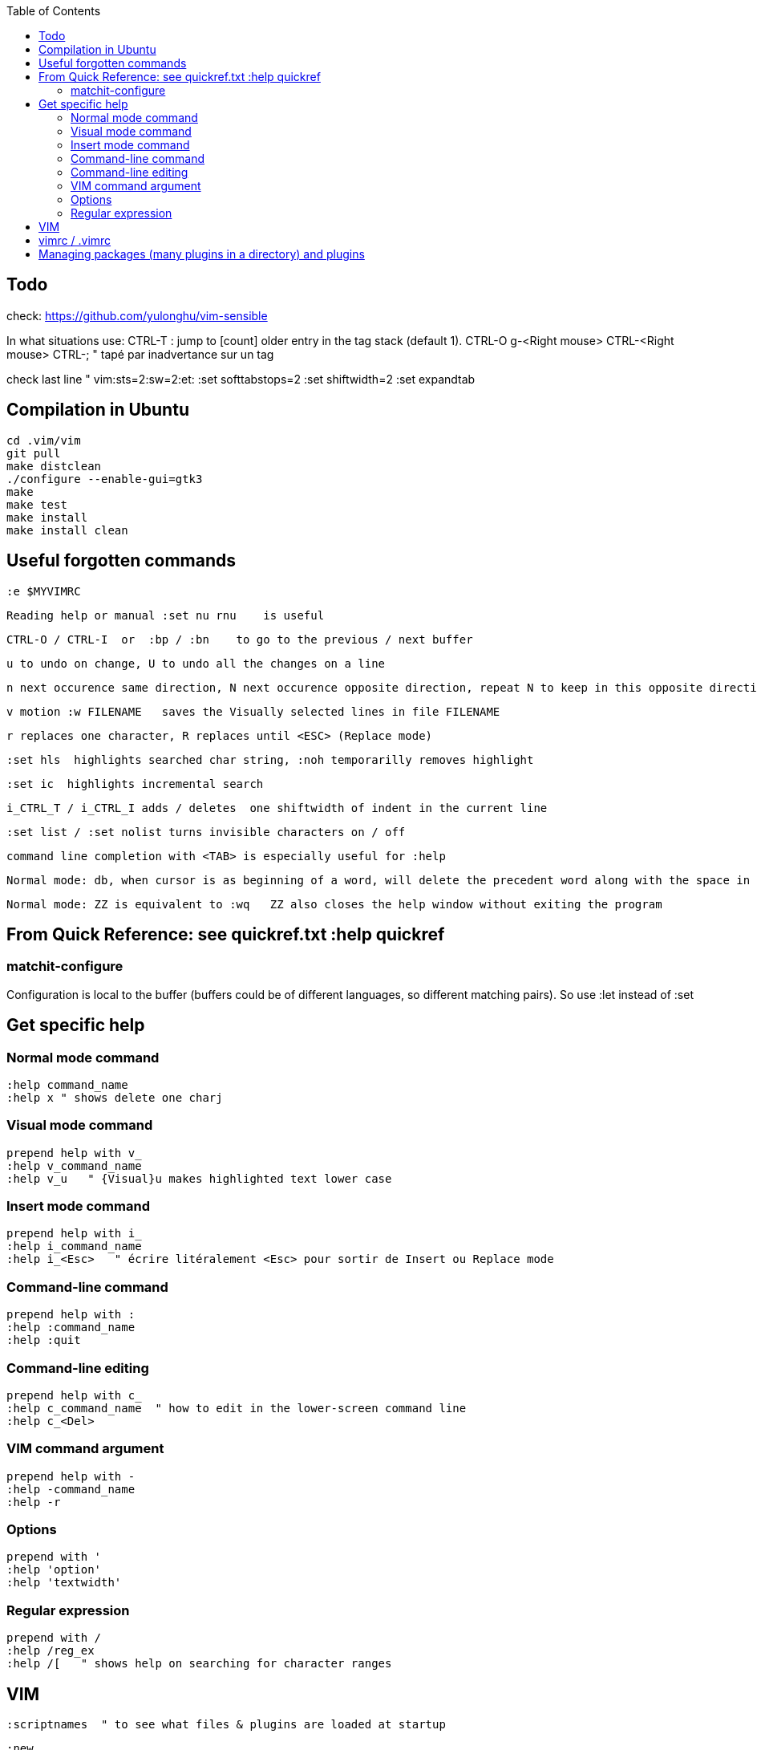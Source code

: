 :toc:
:icons: font

== Todo

check: https://github.com/yulonghu/vim-sensible

In what situations use:
CTRL-T : jump to [count] older entry in the tag stack (default 1).
CTRL-O
g-<Right mouse>
CTRL-<Right mouse>
CTRL-;  " tapé par inadvertance sur un tag

check last line
" vim:sts=2:sw=2:et:
:set softtabstops=2
:set shiftwidth=2
:set expandtab


== Compilation in Ubuntu

 cd .vim/vim
 git pull
 make distclean
 ./configure --enable-gui=gtk3
 make
 make test
 make install
 make install clean

== Useful forgotten commands

 :e $MYVIMRC

 Reading help or manual :set nu rnu    is useful

 CTRL-O / CTRL-I  or  :bp / :bn    to go to the previous / next buffer

 u to undo on change, U to undo all the changes on a line

 n next occurence same direction, N next occurence opposite direction, repeat N to keep in this opposite direction

 v motion :w FILENAME   saves the Visually selected lines in file FILENAME 

 r replaces one character, R replaces until <ESC> (Replace mode)

 :set hls  highlights searched char string, :noh temporarilly removes highlight

 :set ic  highlights incremental search

 i_CTRL_T / i_CTRL_I adds / deletes  one shiftwidth of indent in the current line

 :set list / :set nolist turns invisible characters on / off

 command line completion with <TAB> is especially useful for :help

 Normal mode: db, when cursor is as beginning of a word, will delete the precedent word along with the space in between.

 Normal mode: ZZ is equivalent to :wq   ZZ also closes the help window without exiting the program


== From Quick Reference: see quickref.txt  :help quickref


=== matchit-configure

Configuration is local to the buffer (buffers could be of different languages, so different matching pairs).  So use :let instead of :set

== Get specific help


=== Normal mode command

 :help command_name
 :help x " shows delete one charj

=== Visual mode command

 prepend help with v_
 :help v_command_name
 :help v_u   " {Visual}u makes highlighted text lower case



=== Insert mode command

 prepend help with i_
 :help i_command_name
 :help i_<Esc>   " écrire litéralement <Esc> pour sortir de Insert ou Replace mode

=== Command-line command

 prepend help with :
 :help :command_name
 :help :quit

=== Command-line editing

 prepend help with c_
 :help c_command_name  " how to edit in the lower-screen command line
 :help c_<Del>

=== VIM command argument

 prepend help with -
 :help -command_name
 :help -r

=== Options

 prepend with '
 :help 'option'
 :help 'textwidth'

=== Regular expression
 
 prepend with /
 :help /reg_ex
 :help /[   " shows help on searching for character ranges


== VIM

 :scriptnames  " to see what files & plugins are loaded at startup

 :new
 :put=execute('scriptnames')  " will write in the new file

 VSCode will check in Settings (Ctrl+comma)  Vim> Vimrc:Path for vimrc file



== vimrc / .vimrc

in Linux Mint,  ~/.vim/vimrc contains one line:

 source ~/Documents/GitHub/cheat-sheet_VIM/vimrc 

== Managing packages (many plugins in a directory) and plugins

 https://vimhelp.org/repeat.txt.html#packages
 https://vi.stackexchange.com/questions/9522/what-is-the-vim8-package-feature-and-how-should-i-use-it
 https://medium.com/@paulodiovani/installing-vim-8-plugins-with-the-native-pack-system-39b71c351fea
